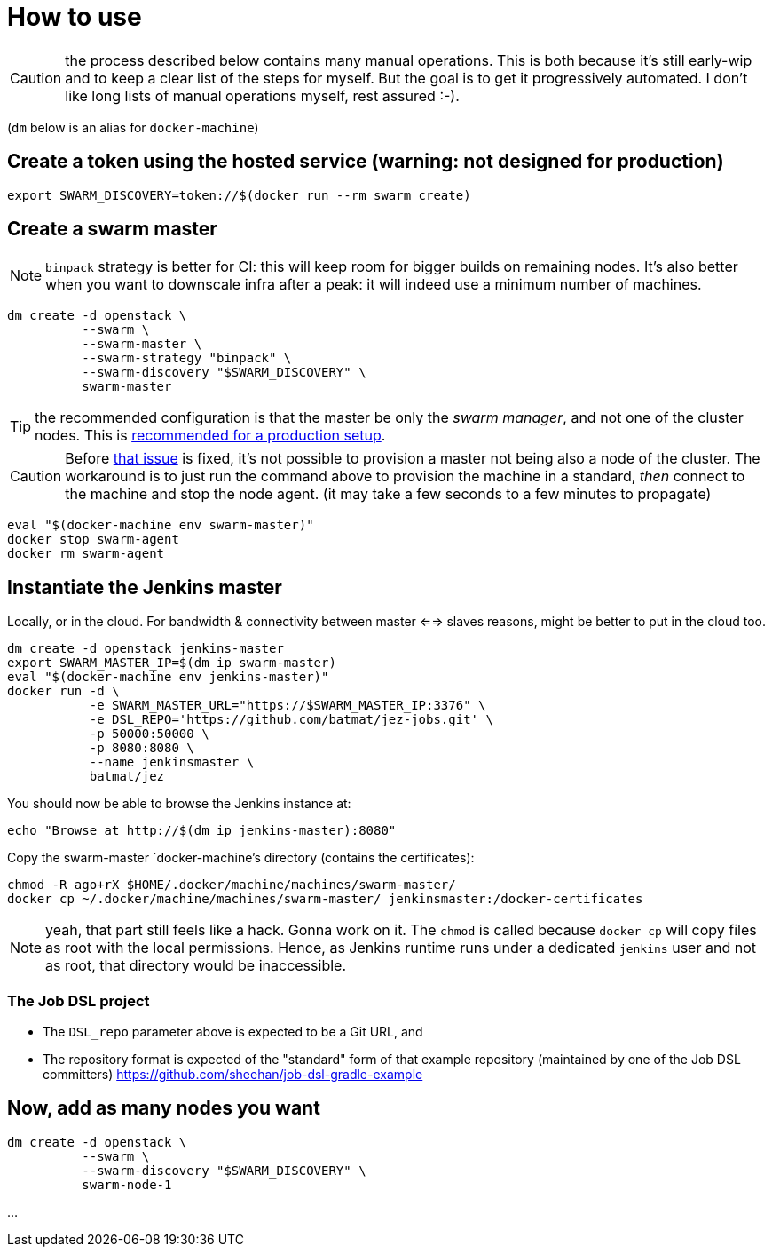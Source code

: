 = How to use

ifdef::env-github[]
:tip-caption: :bulb:
:note-caption: :information_source:
:important-caption: :heavy_exclamation_mark:
:caution-caption: :fire:
:warning-caption: :warning:
endif::[]


CAUTION: the process described below contains many manual operations. This is both because it's still early-wip and to keep a clear list of the steps for myself. But the goal is to get it progressively automated. I don't like long lists of manual operations myself, rest assured :-).

(`dm` below is an alias for `docker-machine`)

== Create a token using the hosted service (warning: not designed for production)

[source,shell]
export SWARM_DISCOVERY=token://$(docker run --rm swarm create)

== Create a swarm master

NOTE: `binpack` strategy is better for CI: this will keep room for bigger
builds on remaining nodes. It's also better when you want to downscale infra
after a peak: it will indeed use a minimum number of machines.

[source,shell]
dm create -d openstack \
          --swarm \
          --swarm-master \
          --swarm-strategy "binpack" \
          --swarm-discovery "$SWARM_DISCOVERY" \
          swarm-master

TIP: the recommended configuration is that the master be only the _swarm manager_, and not one of the cluster nodes.
This is link:https://docs.docker.com/swarm/install-w-machine/[recommended for a production setup].

CAUTION: Before link:https://github.com/docker/machine/issues/2302[that issue] is fixed, it's not possible to provision a master not being also a node of the cluster. The workaround is to just run the command above to provision the machine in a standard, _then_ connect to the machine and stop the node agent. (it may take a few seconds to a few minutes to propagate)

[source,shell]
eval "$(docker-machine env swarm-master)"
docker stop swarm-agent
docker rm swarm-agent

== Instantiate the Jenkins master

Locally, or in the cloud.
For bandwidth & connectivity between master <==> slaves reasons,
might be better to put in the cloud too.

[source,shell]
dm create -d openstack jenkins-master
export SWARM_MASTER_IP=$(dm ip swarm-master)
eval "$(docker-machine env jenkins-master)"
docker run -d \
           -e SWARM_MASTER_URL="https://$SWARM_MASTER_IP:3376" \
           -e DSL_REPO='https://github.com/batmat/jez-jobs.git' \
           -p 50000:50000 \
           -p 8080:8080 \
           --name jenkinsmaster \
           batmat/jez

You should now be able to browse the Jenkins instance at:

[source,shell]
echo "Browse at http://$(dm ip jenkins-master):8080"

Copy the swarm-master `docker-machine`'s directory (contains the certificates):

[source,shell]
chmod -R ago+rX $HOME/.docker/machine/machines/swarm-master/
docker cp ~/.docker/machine/machines/swarm-master/ jenkinsmaster:/docker-certificates

NOTE: yeah, that part still feels like a hack. Gonna work on it.
The `chmod` is called
because `docker cp` will copy files as root with the local permissions.
Hence, as Jenkins runtime runs under a dedicated `jenkins` user and
not as root, that directory would be inaccessible.

=== The Job DSL project

* The `DSL_repo` parameter above is expected to be a Git URL, and
* The repository format is expected of the "standard" form of that example repository (maintained by one of the Job DSL committers) https://github.com/sheehan/job-dsl-gradle-example

== Now, add as many nodes you want

  dm create -d openstack \
            --swarm \
            --swarm-discovery "$SWARM_DISCOVERY" \
            swarm-node-1

...
